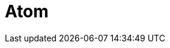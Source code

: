 // Do not edit directly!
// This file was generated by camel-quarkus-maven-plugin:update-extension-doc-page

= Atom
:cq-artifact-id: camel-quarkus-atom
:cq-artifact-id-base: atom
:cq-native-supported: false
:cq-status: Preview
:cq-deprecated: false
:cq-jvm-since: 1.1.0
:cq-native-since: n/a
:cq-camel-part-name: atom
:cq-camel-part-title: Atom
:cq-camel-part-description: Poll Atom RSS feeds.
:cq-extension-page-title: Atom
